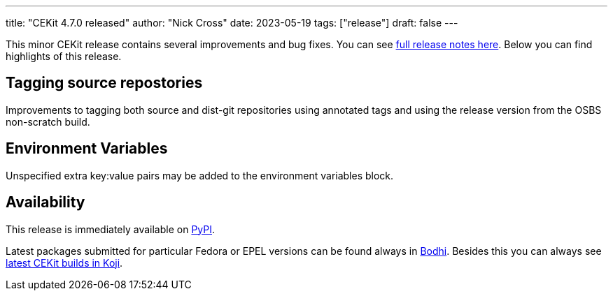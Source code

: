 ---
title: "CEKit 4.7.0 released"
author: "Nick Cross"
date: 2023-05-19
tags: ["release"]
draft: false
---

This minor CEKit release contains several improvements and bug fixes. You can see
link:https://github.com/cekit/cekit/releases/tag/4.7.0[full release notes here].
Below you can find highlights of this release.


== Tagging source repostories

Improvements to tagging both source and dist-git repositories using annotated tags
and using the release version from the OSBS non-scratch build.

== Environment Variables

Unspecified extra key:value pairs may be added to the environment variables block.

== Availability

This release is immediately available on link:https://pypi.org/project/cekit/[PyPI].

Latest packages submitted for particular Fedora or EPEL versions can be found always in
link:https://bodhi.fedoraproject.org/updates/?packages=cekit[Bodhi]. Besides this you can always
see link:https://koji.fedoraproject.org/koji/packageinfo?packageID=28120[latest CEKit builds in Koji].
